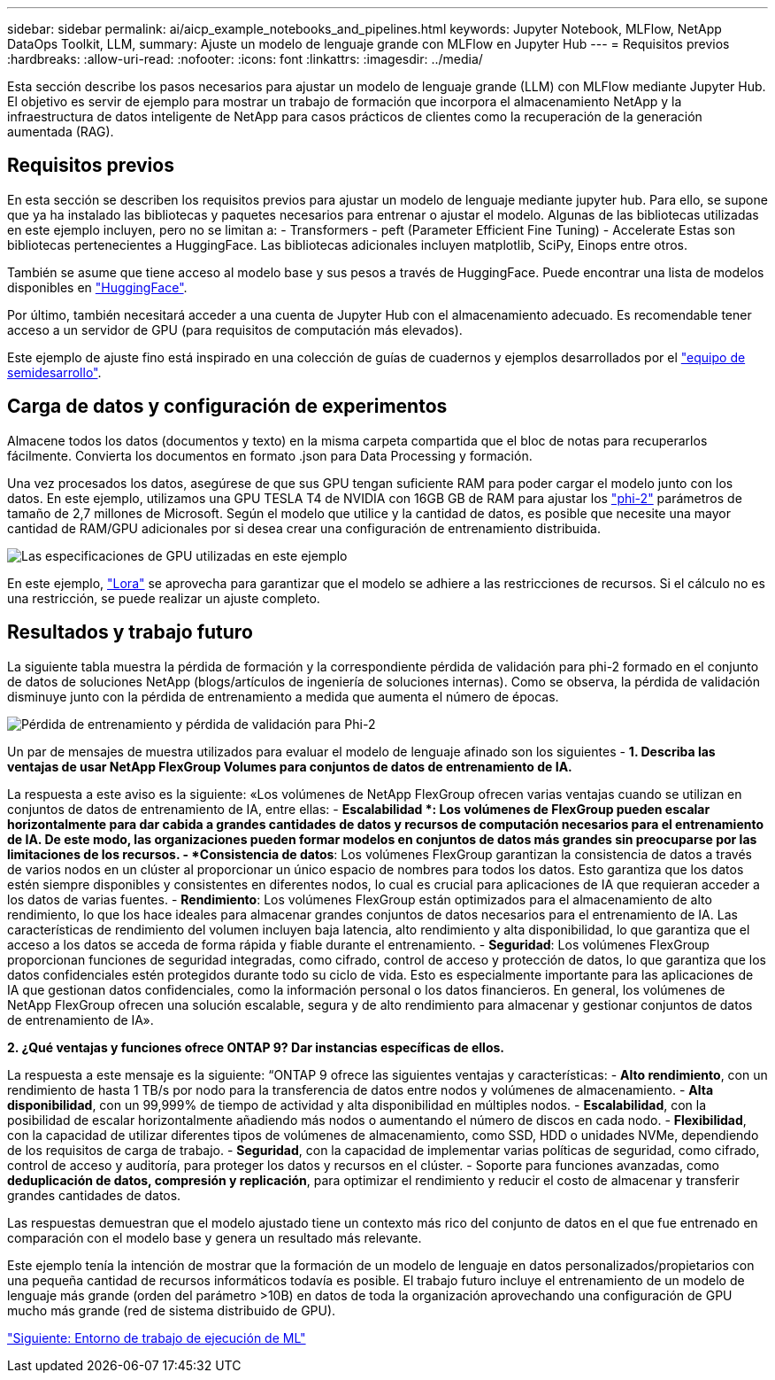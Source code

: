 ---
sidebar: sidebar 
permalink: ai/aicp_example_notebooks_and_pipelines.html 
keywords: Jupyter Notebook, MLFlow, NetApp DataOps Toolkit, LLM, 
summary: Ajuste un modelo de lenguaje grande con MLFlow en Jupyter Hub 
---
= Requisitos previos
:hardbreaks:
:allow-uri-read: 
:nofooter: 
:icons: font
:linkattrs: 
:imagesdir: ../media/


[role="lead"]
Esta sección describe los pasos necesarios para ajustar un modelo de lenguaje grande (LLM) con MLFlow mediante Jupyter Hub. El objetivo es servir de ejemplo para mostrar un trabajo de formación que incorpora el almacenamiento NetApp y la infraestructura de datos inteligente de NetApp para casos prácticos de clientes como la recuperación de la generación aumentada (RAG).



== Requisitos previos

En esta sección se describen los requisitos previos para ajustar un modelo de lenguaje mediante jupyter hub. Para ello, se supone que ya ha instalado las bibliotecas y paquetes necesarios para entrenar o ajustar el modelo. Algunas de las bibliotecas utilizadas en este ejemplo incluyen, pero no se limitan a: - Transformers - peft (Parameter Efficient Fine Tuning) - Accelerate Estas son bibliotecas pertenecientes a HuggingFace. Las bibliotecas adicionales incluyen matplotlib, SciPy, Einops entre otros.

También se asume que tiene acceso al modelo base y sus pesos a través de HuggingFace. Puede encontrar una lista de modelos disponibles en https://huggingface.co/models["HuggingFace"].

Por último, también necesitará acceder a una cuenta de Jupyter Hub con el almacenamiento adecuado. Es recomendable tener acceso a un servidor de GPU (para requisitos de computación más elevados).

Este ejemplo de ajuste fino está inspirado en una colección de guías de cuadernos y ejemplos desarrollados por el https://github.com/brevdev/notebooks["equipo de semidesarrollo"].



== Carga de datos y configuración de experimentos

Almacene todos los datos (documentos y texto) en la misma carpeta compartida que el bloc de notas para recuperarlos fácilmente. Convierta los documentos en formato .json para Data Processing y formación.

Una vez procesados los datos, asegúrese de que sus GPU tengan suficiente RAM para poder cargar el modelo junto con los datos. En este ejemplo, utilizamos una GPU TESLA T4 de NVIDIA con 16GB GB de RAM para ajustar los https://huggingface.co/microsoft/phi-2["phi-2"] parámetros de tamaño de 2,7 millones de Microsoft. Según el modelo que utilice y la cantidad de datos, es posible que necesite una mayor cantidad de RAM/GPU adicionales por si desea crear una configuración de entrenamiento distribuida.

image:tesla-t4.png["Las especificaciones de GPU utilizadas en este ejemplo"]

En este ejemplo, https://huggingface.co/docs/diffusers/main/en/training/lora["Lora"] se aprovecha para garantizar que el modelo se adhiere a las restricciones de recursos. Si el cálculo no es una restricción, se puede realizar un ajuste completo.



== Resultados y trabajo futuro

La siguiente tabla muestra la pérdida de formación y la correspondiente pérdida de validación para phi-2 formado en el conjunto de datos de soluciones NetApp (blogs/artículos de ingeniería de soluciones internas). Como se observa, la pérdida de validación disminuye junto con la pérdida de entrenamiento a medida que aumenta el número de épocas.

image:phi2-results.png["Pérdida de entrenamiento y pérdida de validación para Phi-2"]

Un par de mensajes de muestra utilizados para evaluar el modelo de lenguaje afinado son los siguientes - *1. Describa las ventajas de usar NetApp FlexGroup Volumes para conjuntos de datos de entrenamiento de IA.*

La respuesta a este aviso es la siguiente: «Los volúmenes de NetApp FlexGroup ofrecen varias ventajas cuando se utilizan en conjuntos de datos de entrenamiento de IA, entre ellas: - *Escalabilidad *: Los volúmenes de FlexGroup pueden escalar horizontalmente para dar cabida a grandes cantidades de datos y recursos de computación necesarios para el entrenamiento de IA. De este modo, las organizaciones pueden formar modelos en conjuntos de datos más grandes sin preocuparse por las limitaciones de los recursos. - *Consistencia de datos*: Los volúmenes FlexGroup garantizan la consistencia de datos a través de varios nodos en un clúster al proporcionar un único espacio de nombres para todos los datos. Esto garantiza que los datos estén siempre disponibles y consistentes en diferentes nodos, lo cual es crucial para aplicaciones de IA que requieran acceder a los datos de varias fuentes. - *Rendimiento*: Los volúmenes FlexGroup están optimizados para el almacenamiento de alto rendimiento, lo que los hace ideales para almacenar grandes conjuntos de datos necesarios para el entrenamiento de IA. Las características de rendimiento del volumen incluyen baja latencia, alto rendimiento y alta disponibilidad, lo que garantiza que el acceso a los datos se acceda de forma rápida y fiable durante el entrenamiento. - *Seguridad*: Los volúmenes FlexGroup proporcionan funciones de seguridad integradas, como cifrado, control de acceso y protección de datos, lo que garantiza que los datos confidenciales estén protegidos durante todo su ciclo de vida. Esto es especialmente importante para las aplicaciones de IA que gestionan datos confidenciales, como la información personal o los datos financieros. En general, los volúmenes de NetApp FlexGroup ofrecen una solución escalable, segura y de alto rendimiento para almacenar y gestionar conjuntos de datos de entrenamiento de IA».

*2. ¿Qué ventajas y funciones ofrece ONTAP 9? Dar instancias específicas de ellos.*

La respuesta a este mensaje es la siguiente: “ONTAP 9 ofrece las siguientes ventajas y características: - *Alto rendimiento*, con un rendimiento de hasta 1 TB/s por nodo para la transferencia de datos entre nodos y volúmenes de almacenamiento. - *Alta disponibilidad*, con un 99,999% de tiempo de actividad y alta disponibilidad en múltiples nodos. - *Escalabilidad*, con la posibilidad de escalar horizontalmente añadiendo más nodos o aumentando el número de discos en cada nodo. - *Flexibilidad*, con la capacidad de utilizar diferentes tipos de volúmenes de almacenamiento, como SSD, HDD o unidades NVMe, dependiendo de los requisitos de carga de trabajo. - *Seguridad*, con la capacidad de implementar varias políticas de seguridad, como cifrado, control de acceso y auditoría, para proteger los datos y recursos en el clúster. - Soporte para funciones avanzadas, como *deduplicación de datos, compresión y replicación*, para optimizar el rendimiento y reducir el costo de almacenar y transferir grandes cantidades de datos.

Las respuestas demuestran que el modelo ajustado tiene un contexto más rico del conjunto de datos en el que fue entrenado en comparación con el modelo base y genera un resultado más relevante.

Este ejemplo tenía la intención de mostrar que la formación de un modelo de lenguaje en datos personalizados/propietarios con una pequeña cantidad de recursos informáticos todavía es posible. El trabajo futuro incluye el entrenamiento de un modelo de lenguaje más grande (orden del parámetro >10B) en datos de toda la organización aprovechando una configuración de GPU mucho más grande (red de sistema distribuido de GPU).

link:mlrun_configure_working_environment.adoc["Siguiente: Entorno de trabajo de ejecución de ML"]
